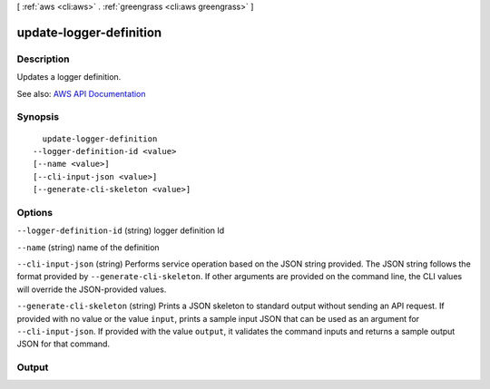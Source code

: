 [ :ref:`aws <cli:aws>` . :ref:`greengrass <cli:aws greengrass>` ]

.. _cli:aws greengrass update-logger-definition:


************************
update-logger-definition
************************



===========
Description
===========

Updates a logger definition.

See also: `AWS API Documentation <https://docs.aws.amazon.com/goto/WebAPI/greengrass-2017-06-07/UpdateLoggerDefinition>`_


========
Synopsis
========

::

    update-logger-definition
  --logger-definition-id <value>
  [--name <value>]
  [--cli-input-json <value>]
  [--generate-cli-skeleton <value>]




=======
Options
=======

``--logger-definition-id`` (string)
logger definition Id

``--name`` (string)
name of the definition

``--cli-input-json`` (string)
Performs service operation based on the JSON string provided. The JSON string follows the format provided by ``--generate-cli-skeleton``. If other arguments are provided on the command line, the CLI values will override the JSON-provided values.

``--generate-cli-skeleton`` (string)
Prints a JSON skeleton to standard output without sending an API request. If provided with no value or the value ``input``, prints a sample input JSON that can be used as an argument for ``--cli-input-json``. If provided with the value ``output``, it validates the command inputs and returns a sample output JSON for that command.



======
Output
======

